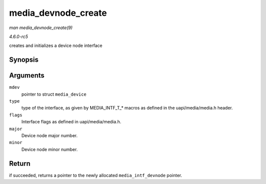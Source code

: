 .. -*- coding: utf-8; mode: rst -*-

.. _API-media-devnode-create:

====================
media_devnode_create
====================

*man media_devnode_create(9)*

*4.6.0-rc5*

creates and initializes a device node interface


Synopsis
========

.. c:function:: struct media_intf_devnode * media_devnode_create( struct media_device * mdev, u32 type, u32 flags, u32 major, u32 minor )

Arguments
=========

``mdev``
    pointer to struct ``media_device``

``type``
    type of the interface, as given by MEDIA_INTF_T_* macros as
    defined in the uapi/media/media.h header.

``flags``
    Interface flags as defined in uapi/media/media.h.

``major``
    Device node major number.

``minor``
    Device node minor number.


Return
======

if succeeded, returns a pointer to the newly allocated
``media_intf_devnode`` pointer.


.. ------------------------------------------------------------------------------
.. This file was automatically converted from DocBook-XML with the dbxml
.. library (https://github.com/return42/sphkerneldoc). The origin XML comes
.. from the linux kernel, refer to:
..
.. * https://github.com/torvalds/linux/tree/master/Documentation/DocBook
.. ------------------------------------------------------------------------------
